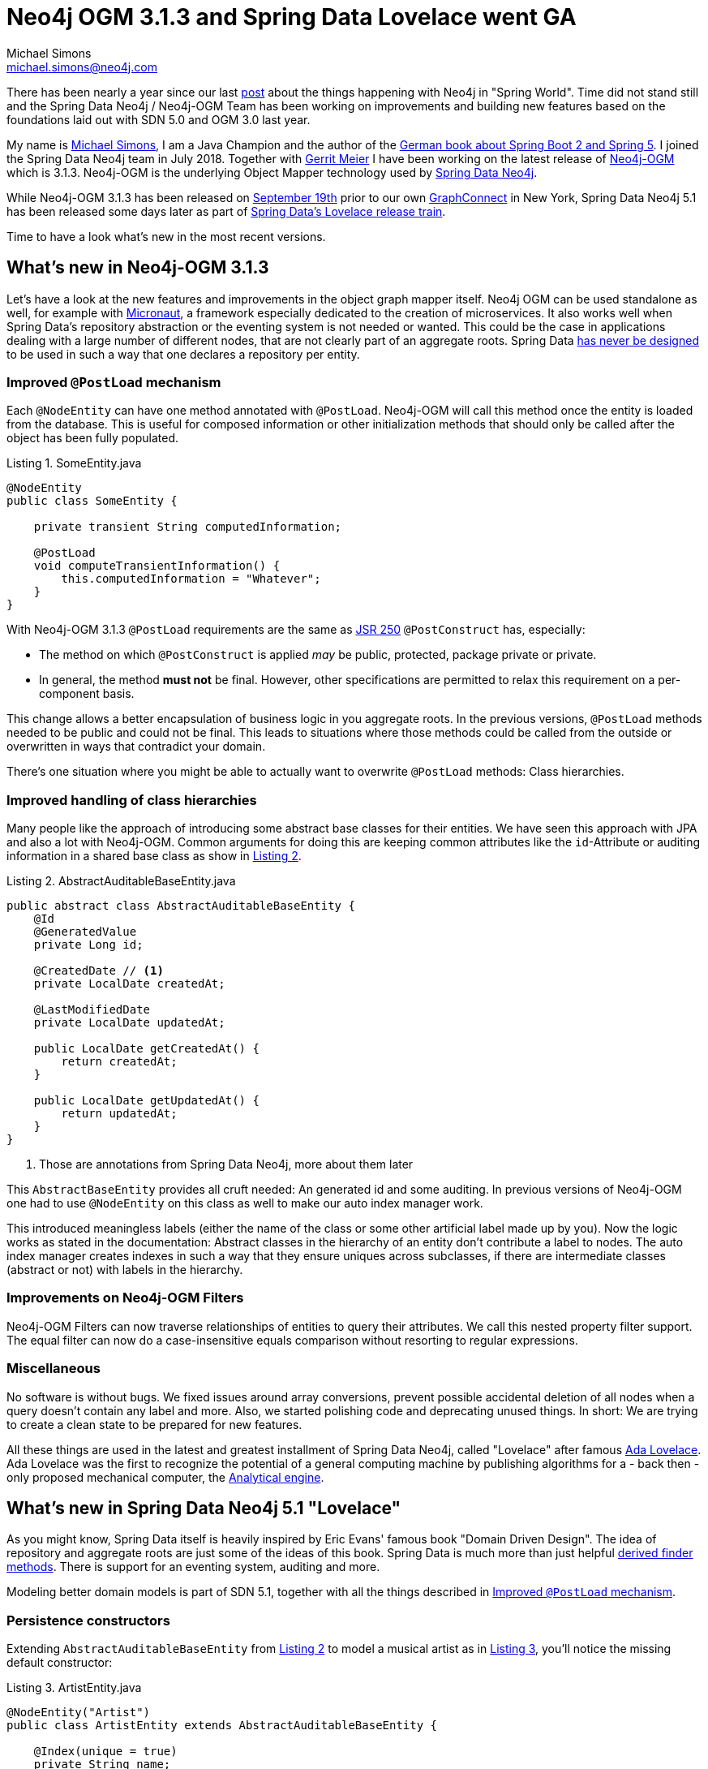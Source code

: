 = Neo4j OGM 3.1.3 and Spring Data Lovelace went GA
Michael Simons <michael.simons@neo4j.com>
:doctype: article
:lang: de
:listing-caption: Listing
:source-highlighter: coderay
:icons: font
:sectlink: true
:sectanchors: true
:xrefstyle: short
:tabsize: 4

There has been nearly a year since our last https://neo4j.com/blog/spring-data-neo4j-5-0-release/[post] about the things happening with Neo4j in "Spring World". Time did not stand still and the Spring Data Neo4j / Neo4j-OGM Team has been working on improvements and building new features based on the foundations laid out with SDN 5.0 and OGM 3.0 last year.

My name is https://twitter.com/rotnroll666[Michael Simons], I am a Java Champion and the author of the http://springbootbuch.de[German book about Spring Boot 2 and Spring 5]. I joined the Spring Data Neo4j team in July 2018.
Together with https://twitter.com/meistermeier[Gerrit Meier] I have been working on the latest release of https://neo4j.com/docs/ogm-manual/current/[Neo4j-OGM] which is 3.1.3.
Neo4j-OGM is the underlying Object Mapper technology used by https://projects.spring.io/spring-data-neo4j/[Spring Data Neo4j].

While Neo4j-OGM 3.1.3 has been released on https://community.neo4j.com/t/neo4j-ogm-releases/1629[September 19th] prior to our own https://graphconnect.com[GraphConnect] in New York, Spring Data Neo4j 5.1 has been released some days later as part of https://spring.io/blog/2018/09/21/spring-data-lovelace-ga-released[Spring Data's Lovelace release train].

Time to have a look what's new in the most recent versions.


== What's new in Neo4j-OGM 3.1.3

Let's have a look at the new features and improvements in the object graph mapper itself.
Neo4j OGM can be used standalone as well, for example with http://micronaut.io[Micronaut], a framework especially dedicated to the creation of microservices.
It also works well when Spring Data's repository abstraction or the eventing system is not needed or wanted.
This could be the case in applications dealing with a large number of different nodes, that are not clearly part of an aggregate roots. Spring Data  https://stackoverflow.com/questions/21265262/are-you-supposed-to-have-one-repository-per-table-in-jpa/21277087#21277087[has never be designed] to be used in such a way that one declares a repository per entity.


[[ImprovedPostLoadMechanism]]
=== Improved `@PostLoad` mechanism

Each `@NodeEntity` can have one method annotated with `@PostLoad`.
Neo4j-OGM will call this method once the entity is loaded from the database.
This is useful for composed information or other initialization methods that should only be called after the object has been fully populated.

[source,java]
.SomeEntity.java
----
@NodeEntity
public class SomeEntity {

	private transient String computedInformation;
	
	@PostLoad
	void computeTransientInformation() {
		this.computedInformation = "Whatever";
	}
}
----

With Neo4j-OGM 3.1.3 `@PostLoad` requirements are the same as https://en.wikipedia.org/wiki/JSR_250[JSR 250] `@PostConstruct` has, especially:

* The method on which `@PostConstruct` is applied _may_ be public, protected, package private or private.
* In general, the method *must not* be final. However, other specifications are permitted to relax this requirement on a per-component basis.

This change allows a better encapsulation of business logic in you aggregate roots.
In the previous versions, `@PostLoad` methods needed to be public and could not be final.
This leads to situations where those methods could be called from the outside or overwritten in ways that contradict your domain.

There's one situation where you might be able to actually want to overwrite `@PostLoad` methods:
Class hierarchies.


=== Improved handling of class hierarchies

Many people like the approach of introducing some abstract base classes for their entities.
We have seen this approach with JPA and also a lot with Neo4j-OGM.
Common arguments for doing this are keeping common attributes like the `id`-Attribute or auditing information in a shared base class as show in <<ExampleForSharedBaseEntity>>.

[source,java]
[[ExampleForSharedBaseEntity]]
.AbstractAuditableBaseEntity.java
----
public abstract class AbstractAuditableBaseEntity {
	@Id
	@GeneratedValue
	private Long id;

	@CreatedDate // <1>
	private LocalDate createdAt;

	@LastModifiedDate
	private LocalDate updatedAt;

	public LocalDate getCreatedAt() {
		return createdAt;
	}

	public LocalDate getUpdatedAt() {
		return updatedAt;
	}
}
----
<1> Those are annotations from Spring Data Neo4j, more about them later

This `AbstractBaseEntity` provides all cruft needed: An generated id and some auditing.
In previous versions of Neo4j-OGM one had to use `@NodeEntity` on this class as well to make our auto index manager work.

This introduced meaningless labels (either the name of the class or some other artificial label made up by you).
Now the logic works as stated in the documentation: Abstract classes in the hierarchy of an entity don't contribute a label to nodes.
The auto index manager creates indexes in such a way that they ensure uniques across subclasses, if there are intermediate classes (abstract or not) with labels in the hierarchy.


=== Improvements on Neo4j-OGM Filters

Neo4j-OGM Filters can now traverse relationships of entities to query their attributes.
We call this nested property filter support.
The equal filter can now do a case-insensitive equals comparison without resorting to regular expressions.


=== Miscellaneous

No software is without bugs.
We fixed issues around array conversions, prevent possible accidental deletion of all nodes when a query doesn't contain any label and more.
Also, we started polishing code and deprecating unused things.
In short: We are trying to create a clean state to be prepared for new features.

All these things are used in the latest and greatest installment of Spring Data Neo4j, called "Lovelace" after famous https://en.wikipedia.org/wiki/Ada_Lovelace[Ada Lovelace].
Ada Lovelace was the first to recognize the potential of a general computing machine by publishing algorithms for a - back then - only proposed mechanical computer, the https://en.wikipedia.org/wiki/Analytical_Engine[Analytical engine].


== What's new in Spring Data Neo4j 5.1 "Lovelace"

As you might know, Spring Data itself is heavily inspired by Eric Evans' famous book "Domain Driven Design".
The idea of repository and aggregate roots are just some of the ideas of this book.
Spring Data is much more than just helpful https://docs.spring.io/spring-data/jpa/docs/current/reference/html/#repositories.query-methods[derived finder methods].
There is support for an eventing system, auditing and more.

Modeling better domain models is part of SDN 5.1, together with all the things described in <<ImprovedPostLoadMechanism>>.


=== Persistence constructors

Extending `AbstractAuditableBaseEntity` from <<ExampleForSharedBaseEntity>> to model a musical artist as in <<ArtistEntity>>, you'll notice the missing default constructor:

[source,java]
[[ArtistEntity]]
.ArtistEntity.java
----
@NodeEntity("Artist")
public class ArtistEntity extends AbstractAuditableBaseEntity {

	@Index(unique = true)
	private String name;

	public ArtistEntity(String name) {
		this.name = name;
	}

	public String getName() {
		return name;
	}
}
----

Using Spring Data's common infrastructure, you no longer need to provide useless default constructors in your domain.
If there are several meaningful constructors from the business side of things, you have to annotate one of them with `@PersistenceConstructor` as shown in <<BandEntity>>.
That way, you make clear which constructor is to be used when retrieving nodes from the database.

[source,java]
[[BandEntity]]
.BandEntity.java
----
@NodeEntity("Band")
public class BandEntity extends ArtistEntity {

	@Relationship("FOUNDED_IN")
	private CountryEntity foundedIn;

	@Relationship("HAS")
	private List<MemberEntity> member = new ArrayList<>();

	public BandEntity(String name) {
		this(name, null);
	}

	@PersistenceConstructor
	public BandEntity(String name, CountryEntity foundedIn) {
		super(name);
		this.foundedIn = foundedIn;
	}
}
----


=== Auditing support

As mentioned in <<ExampleForSharedBaseEntity>>, the example uses Spring Data Neo4j features.
`org.springframework.data.annotation.CreatedDate` and `org.springframework.data.annotation.LastModifiedDate` are SDN annotations to mark attributes as targets for audit-informations.
Those are enabled by providing a Spring `@Configuration` class like in <<EnabledAuditing>>.

[source,java]
[[EnabledAuditing]]
.Neo4jConfiguration.java
----
@Configuration
@EnableNeo4jAuditing // <1>
public class Neo4jConfiguration {
}
----
<1> Turn on auditing

Now those fields are automatically populated on creation and updates of the node in question.
There are many more features like this that make a compelling reason to use Spring Data Neo4j for accessing Neo4j in your Spring projects.


=== Miscellaneous

SDN 5.1 directly uses Neo4j-OGM's new features, like case-insensitive queries by supporting `IgnoreCase` in derived finder methods and traversing nested properties.
For example you can use a derived method as shown in <<DerivedQueryMethodExample>> to retrieve all `Bands` from Germany with a call like `bandRepository.findAllByFoundedInCodeIgnoreCase("de").forEach(System.out::println)`.

[source,java]
[[DerivedQueryMethodExample]]
.BandRepository.java
----
public interface BandRepository extends Neo4jRepository<BandEntity, Long> {
	List<BandEntity> findAllByFoundedInCodeIgnoreCase(String countryCode);
}
----

The newly developed support for https://docs.spring.io/spring/docs/5.1.0.RELEASE/spring-framework-reference/core.html#expressions[Springs Expression language] in annotated `@Query` methods in SDN repositories has the same goal:
Improving your repository design.
<<SpelExample>> may seem a bit constructed, but here SpEL is used to pass parameters to a query that are currently not directly supported.

[source,java]
[[SpelExample]]
.YearRepository.java
----
public interface YearRepository extends Neo4jRepository<YearEntity, Long> {
	@Query("MATCH (y:Year {value: :#{#year.value}}) RETURN y")
	Optional<YearEntity> findOneByValue(Year year);
}
----

Enterprise customers can now use the `@UseBookmark` annotation in composed annotations.
Composed annotations are meta annotations that can be used to express things in a language that's better suited for a specific application than a generic `@UseBookmark` or similar.


== Spring Boot

Today one can claim that new Spring projects should be started with Spring Boot.
The easiest way to do this is going to https://start.spring.io[start.spring.io], select all the dependencies you need, especially _Neo4j_.
The result is a project skeleton defined to best practices from more than 2 years.
As said before: Spring Boot is not only about microservices, but about all developments with Spring.

From Spring Boot 2.0.6 the reference documentation has been updated and refined to great extends regarding Neo4j.
Read it here: https://docs.spring.io/spring-boot/docs/current/reference/html/boot-features-nosql.html#boot-features-neo4j[Spring Boot and Neo4j].

Also, starting with Boot 2.0.6, one can omit the Neo4j-OGM version on the embedded driver, in case it should be included.
It will be enough to declare `org.neo4j:neo4j-ogm-embedded-driver` as dependency.

With Spring Boot 2.1, our enterprise customers don't need to declare their own `BookmarkManager` themselves anymore if Caffeine cache is on the class path.
Our starter will take care of this as well.


== Outlook

The Spring Data Neo4j team has started to use performance optimizations that are now possible in Spring Data in regard of non-eager initialization of beans and will continue to invest this.
Recent updates to the class path scanner that is used to determine classes to be recognized by Neo4j-OGM are also investigated.
We are also working on an improved support of Neo4j's newer datatypes, especially the  spatial types that have been introduced together with the https://medium.com/neo4j/whats-new-in-neo4j-spatial-features-586d69cda8d0[spatial features of 3.4].

The Spring Data Neo4j / Neo4j-OGM Team is ready to incorporate all future developments regarding https://en.wikipedia.org/wiki/Reactive_programming[reactive Java drivers] for Neo4j that might be available in the future.
The common groundwork in Spring Data has been around for some time now and is ready to be used in SDN.

The examples in this article are from my project "bootiful-music" which you can find at https://github.com/michael-simons/bootiful-music[GitHub], especially look at the `knowledge` module.
The whole project will serve as an example for upcoming Spring Data Neo4j related talks.
